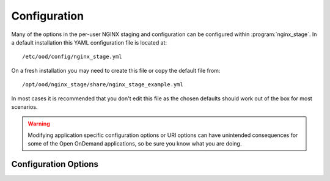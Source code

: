 .. _nginx-stage-configuration:

Configuration
=============

Many of the options in the per-user NGINX staging and configuration can be
configured within :program:`nginx_stage`. In a default installation this
YAML configuration file is located at::

  /etc/ood/config/nginx_stage.yml

On a fresh installation you may need to create this file or copy the default
file from::

  /opt/ood/nginx_stage/share/nginx_stage_example.yml

In most cases it is recommended that you don't edit this file as the chosen
defaults should work out of the box for most scenarios.

.. warning::

   Modifying application specific configuration options or URI options can have
   unintended consequences for some of the Open OnDemand applications, so be
   sure you know what you are doing.

Configuration Options
---------------------

.. describe:: ondemand_version_path (String)

   path to the OnDemand version file

   Default
     Set to default path

     .. code-block:: yaml

        ondemand_version_path: "/opt/ood/VERSION"

   Example
     Supply a custom version file with a different version in it

     .. code-block:: yaml

        ondemand_version_path: "/path/to/VERSION"

.. describe:: ondemand_portal (String, null)

   unique name of this OnDemand portal used to namespace multiple hosted
   portals

   Default
     Do not set a custom namespace for this portal

     .. code-block:: yaml

        ondemand_portal: null

   Example
     Use a custom namespace for this portal

     .. code-block:: yaml

        ondemand_portal: "custom"

   .. note::

      If this is not set then most apps will use the default namespace
      ``ondemand``.

.. describe:: ondemand_title (String, null)

   title of this OnDemand portal that apps *should* display in their navbar

   Default
     Do not set a custom title for this portal

     .. code-block:: yaml

        ondemand_title: null

   Example
     Use a custom title for this portal

     .. code-block:: yaml

        ondemand_title: "My Custom Portal"

   .. note::

      If this is not set then most apps will use the default title ``Open
      OnDemand``.

.. describe:: template_root (String)

   the root directory containing the ERB templates used in generating the NGINX
   configuration files

   Default
     Set to default installation location

     .. code-block:: yaml

        template_root: "/opt/ood/nginx_stage/templates"

   Example
     Use custom templates

     .. code-block:: yaml

        template_root: "/path/to/my/templates"

.. describe:: proxy_user (String)

   the user name that the Apache proxy runs as so permissions can be added to
   the Unix domain sockets

   Default
     Set to the typical apache user

     .. code-block:: yaml

        proxy_user: "apache"

   Example
     Use a different user for the Apache proxy

     .. code-block:: yaml

        proxy_user: "proxy_user"

.. describe:: nginx_bin (String)

   the path to the NGINX binary

   Default
     Use NGINX 1.6 installed by Software Collections

     .. code-block:: yaml

        nginx_bin: "/opt/rh/nginx16/root/usr/sbin/nginx"

   Example
     NGINX is installed in a different directory

     .. code-block:: yaml

        nginx_bin: "/path/to/sbin/nginx"

.. describe:: nginx_signals (Array<String>)

   valid signals that can be sent to the NGINX process

   Default
     Supported NGINX signals

     .. code-block:: yaml

        nginx_signals: [stop, quit, reopen, reload]

   Example
     Further restrict valid signals

     .. code-block:: yaml

        nginx_signals: [stop]

   .. note::

      This option is sent as ``-s signal`` to the `NGINX command line`_.

.. describe:: mime_types_path (String)

   the path to the system-installed NGINX ``mime.types`` file

   Default
     Use the NGINX 1.6 installed by Software Collections file

     .. code-block:: yaml

        mime_types_path: "/opt/rh/nginx16/root/etc/nginx/mime.types"

   Example
     Use a custom mime file

     .. code-block:: yaml

        mime_types_path: "/path/to/custom/mime.types"

.. describe:: passenger_root (String)

   the ``locations.ini`` file that describes Passenger installation

   Default
     Use the file supplied by Passenger 4.0 installed by Software Collections

     .. code-block:: yaml

        passenger_root: "/opt/rh/rh-passenger40/root/usr/share/passenger/phusion_passenger/locations.ini"

   Example
     Use a custom file

     .. code-block:: yaml

        passenger_root: "/path/to/custom/locations.ini"

.. describe:: passenger_ruby (String)

   the path to the Ruby binary that Passenger uses for itself and web apps

   Default
     Use the Ruby wrapper script supplied by this code

     .. code-block:: yaml

        passenger_ruby: "/opt/ood/nginx_stage/bin/ruby"

   Example
     Use the binary supplied by Ruby 2.2 installed by Software Collections

     .. code-block:: yaml

        passenger_ruby: "/opt/rh/rh-ruby22/root/usr/bin/ruby"

.. describe:: passenger_nodejs (String, null)

   the path to the Node.js binary that Passenger uses for web apps

   Default
     Use the Node.js wrapper script supplied by this code

     .. code-block:: yaml

        passenger_nodejs: "/opt/ood/nginx_stage/bin/node"

   Example
     Use the binary supplied by Node.js 0.10 installed by Software Collections

     .. code-block:: yaml

        passenger_nodejs: "/opt/rh/nodejs010/root/usr/bin/node"

.. describe:: passenger_python (String, null)

   the path to the Python binary that Passenger uses for web apps

   Default
     Use the Python wrapper script supplied by this code

     .. code-block:: yaml

        passenger_python: "/opt/ood/nginx_stage/bin/python"

   Example
     Use the system-installed Python binary

     .. code-block:: yaml

        passenger_python: "/usr/bin/python"

.. describe:: pun_config_path (String)

   the interpolated path to the user's PUN config file

   Default
     Namespace the user config files by their user name

     .. code-block:: yaml

        pun_config_path: "/var/lib/nginx/config/puns/%{user}.conf"

   Example
     Namespace configs under user directories

     .. code-block:: yaml

        pun_config_path: "/var/lib/nginx/config/puns/%{user}/nginx.conf"

.. describe:: pun_tmp_root (String)

   the interpolated root directory used for NGINX tmp directories

   Default
     Namespace under user directories

     .. code-block:: yaml

        pun_tmp_root: "/var/lib/nginx/tmp/%{user}"

   Example
     Use a custom namespace for root directory

     .. code-block:: yaml

        pun_tmp_root: "/path/to/%{user}-tmp"

   .. warning::

      NGINX will store the full request body in this location before sending it
      to the Passenger app. The size of the disk partition this directory
      resides in will limit the maximum file upload size.

.. describe:: pun_access_log_path (String)

   the interpolated path to the NGINX access log

   Default
     Namespace access logs under user directories

     .. code-block:: yaml

        pun_access_log_path: "/var/log/nginx/%{user}/access.log"

   Example
     Use a custom location for the access log file

     .. code-block:: yaml

        pun_access_log_path: "/custom/path/access-%{user}.log"

.. describe:: pun_error_log_path (String)

   the interpolated path to the NGINX error log

   Default
     Namespace error logs under user directories

     .. code-block:: yaml

        pun_error_log_path: "/var/log/nginx/%{user}/error.log"

   Example
     Use a custom location for the error log file

     .. code-block:: yaml

        pun_error_log_path: "/custom/path/error-%{user}.log"

.. describe:: pun_pid_path (String)

   the interpolated path to the NGINX pid file

   Default
     Namespace pid files under user directories

     .. code-block:: yaml

        pun_pid_path: "/var/run/nginx/%{user}/passenger.pid"

   Example
     Use a custom location for the pid files

     .. code-block:: yaml

        pun_pid_path: "/custom/path/pid-%{user}.pid"

.. describe:: pun_socket_path (String)

   the interpolated path to the NGINX socket file

   Default
     Namespace socket files under user directories

     .. code-block:: yaml

        pun_pid_path: "/var/run/nginx/%{user}/passenger.sock"

   Example
     Use a custom location for the socket files

     .. code-block:: yaml

        pun_pid_path: "/custom/path/socket-%{user}.sock"

   .. warning::

      The root directory containing the Unix domain socket file will have
      restricted permissions so that only the Apache proxy user can access this
      socket file.

   .. danger::

      Currently :ref:`mod-ood-proxy` will only look for socket files following the
      format::

        $OOD_PUN_SOCKET_ROOT/<user>/passenger.sock

      It is not recommended to alter ``pun_pid_path`` unless you know what you
      are doing.

.. describe:: pun_sendfile_root (String)

   the root directory that NGINX serves files from using sendfile_

   Default
     Serve all files on file system

     .. code-block:: yaml

        pun_sendfile_root: "/"

   Example
     Only serve files under home directories

     .. code-block:: yaml

        pun_sendfile_root: "/home"

   .. warning::

      All URL requests to sendfile_ will be relative to the
      ``pun_sendfile_root``. If you alter this configuration option you may
      break certain web applications that expect it under ``/``.

.. describe:: pun_sendfile_uri (String)

   the internal URL path used by NGINX to serve files from using sendfile_ (not
   directly accessible by the client browser)

   Default
     Serve files under a unique path

     .. code-block:: yaml

        pun_sendfile_uri: "/sendfile"

   Example
     Server files under a custom URL path

     .. code-block:: yaml

        pun_sendfile_root: "/custom/files"

.. describe:: pun_app_configs (Array<Hash>)

   a list of interpolated hashes that define what wildcard app config file
   paths to include in a user's NGINX config (the hashes are arguments for
   ``app_config_path``)

   Default
     Serve a user's dev apps, all shared apps, all system apps through NGINX

     .. code-block:: yaml

        pun_app_configs:
          -
            env: dev
            name: "*"
            owner: "%{user}"
          -
            env: usr
            name: "*"
            owner: "*"
          -
            env: sys
            name: "*"
            owner: "*"

   Example
     Serve only system apps through NGINX

     .. code-block:: yaml

        pun_app_configs:
          -
            env: dev
            name: "*"
            owner: "%{user}"

.. describe:: app_config_path (Hash)

   an interpolated hash detailing the path to the NGINX app configs for each
   app type

   Default
     A recommended solution for app config locations

     .. code-block:: yaml

        app_config_path:
          dev: "/var/lib/nginx/config/apps/dev/%{owner}/%{name}.conf"
          usr: "/var/lib/nginx/config/apps/usr/%{owner}/%{name}.conf"
          sys: "/var/lib/nginx/config/apps/sys/%{name}.conf"

.. describe:: app_root (Hash)

   an interpolated hash detailing the root directory where the app is installed
   for each app type

   Default
     A recommended solution for app deployment locations

     .. code-block:: yaml

        app_root:
          dev: "~%{owner}/ondemand/dev/%{name}"
          usr: "/var/www/ood/apps/usr/%{owner}/gateway/%{name}"
          sys: "/var/www/ood/apps/sys/%{name}"

   .. note::

      A common solution is to map the user shared app location as a symlink to
      the user's home directory::

        /var/www/ood/apps/usr/<owner>/gateway => ~<owner>/ondemand/share

      This allows the owner of the app to update the app in real time as well
      as maintain file permissions.

   .. warning::

      Modifying this configuration option may break how the Dashboard app
      searches for apps.

.. describe:: app_request_uri (Hash)

   an interpolated hash detailing the URL path used to access the given type of
   app (not including the base-URI)

   Default
     A recommended solution for app request URL's

     .. code-block:: yaml

        app_request_uri:
          dev: "/dev/%{name}"
          usr: "/usr/%{owner}/%{name}"
          sys: "/sys/%{name}"

   .. note::

      Modifying this will require you also modify ``app_request_regex``.

   .. warning::

      Modifying this configuration option may break how the various apps link
      to each other.

.. describe:: app_request_regex (Hash)

   a hash detailing the regular expressions used to determine the type of app
   and its corresponding parameters from a URL request (this should match what
   you used in ``app_request_uri``)

   Default
     A recommended solution for app request URL regular expressions

     .. code-block:: yaml

        app_request_regex:
          dev: "^/dev/(?<name>[-\\w.]+)"
          usr: "^/usr/(?<owner>[\\w]+)/(?<name>[-\\w.]+)"
          sys: "^/sys/(?<name>[-\\w.]+)"

   .. note::

      Modifying anything in this configuration option other than the
      whitelisted characters will require you modify ``app_request_uri`` as
      well.

.. describe:: app_token (Hash)

   an interpolated hash detailing a uniquely identifiable string for each app

   Default
     A recommended solution for generating app tokens

     .. code-block:: yaml

        app_token:
          dev: "dev/%{owner}/%{name}"
          usr: "usr/%{owner}/%{name}"
          sys: "sys/%{name}"

   .. note::

      Not currently used and may be deprecated in the future.

.. describe:: app_passenger_env (Hash)

   a hash detailing the `Passenger environment`_ to run the type of app under

   Default
     A recommended solution for setting Passenger environments

     .. code-block:: yaml

        app_passenger_env:
          dev: "development"
          usr: "production"
          sys: "production"

   .. warning::

      Modifying this configuration option can lead to unintended consequences
      for web apps such as issues with serving their assets.

.. describe:: user_regex (String)

   regular expression used to validate a given user name

   Default
     Username can consist of any characters typically found in an email address

     .. code-block:: yaml

        user_regex: '[\w@\.\-]+'

   Example
     Restrict user name to just alphanumeric characters

     .. code-block:: yaml

        user_regex: '\w+'

.. describe:: min_uid (Integer)

   the minimum user id required to start a per-user NGINX process as

   Default
     User id's typically start at ``1000``

     .. code-block:: yaml

        min_uid: 1000

   Example
     Using CentOS 6

     .. code-block:: yaml

        min_uid: 500

   .. note::

      For RHEL6 and CentOS 6 the user id's begin at ``500``.

.. describe:: disabled_shell (String)

   restrict starting a per-user NGINX process as a user with the given shell

   Default
     For OSC restrictions

     .. code-block:: yaml

        disabled_shell: "/access/denied"

   .. note::

      This will only restrict access to a per-user NGINX process started with
      the :ref:`nginx-stage-pun` command (used by the Apache proxy). This
      doesn't restrict the other administrative commands
      :ref:`nginx-stage-nginx` and :ref:`nginx-stage-nginx-clean` when manually
      starting and stopping the NGINX process.

.. _nginx command line: https://www.nginx.com/resources/wiki/start/topics/tutorials/commandline/
.. _sendfile: http://nginx.org/en/docs/http/ngx_http_core_module.html#sendfile
.. _passenger environment: https://www.phusionpassenger.com/library/config/nginx/reference/#passenger_app_env
